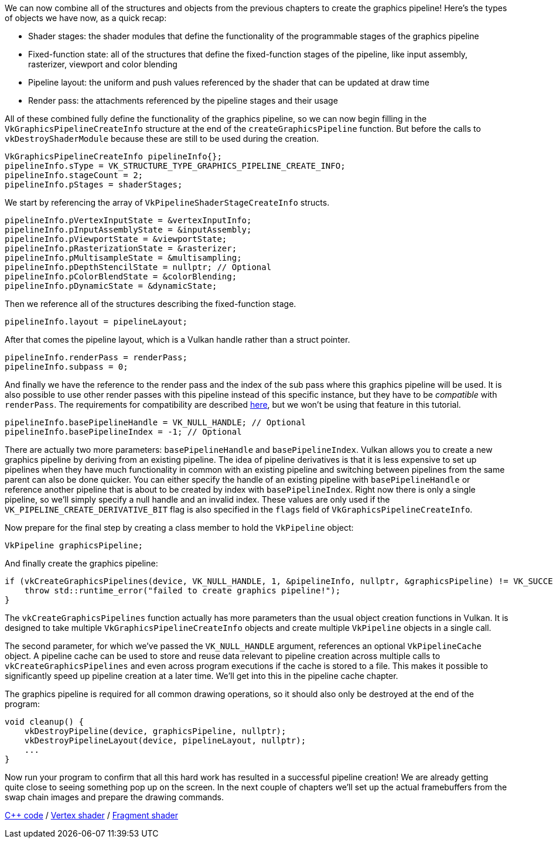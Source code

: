 :pp: {plus}{plus}

We can now combine all of the structures and objects from the previous chapters to create the graphics pipeline!
Here's the types of objects we have now, as a quick recap:

* Shader stages: the shader modules that define the functionality of the programmable stages of the graphics pipeline
* Fixed-function state: all of the structures that define the fixed-function stages of the pipeline, like input assembly, rasterizer, viewport and color blending
* Pipeline layout: the uniform and push values referenced by the shader that can be updated at draw time
* Render pass: the attachments referenced by the pipeline stages and their usage

All of these combined fully define the functionality of the graphics pipeline, so we can now begin filling in the `VkGraphicsPipelineCreateInfo` structure at the end of the `createGraphicsPipeline` function.
But before the calls to  `vkDestroyShaderModule` because these are still to be used during the creation.

[,c++]
----
VkGraphicsPipelineCreateInfo pipelineInfo{};
pipelineInfo.sType = VK_STRUCTURE_TYPE_GRAPHICS_PIPELINE_CREATE_INFO;
pipelineInfo.stageCount = 2;
pipelineInfo.pStages = shaderStages;
----

We start by referencing the array of `VkPipelineShaderStageCreateInfo` structs.

[,c++]
----
pipelineInfo.pVertexInputState = &vertexInputInfo;
pipelineInfo.pInputAssemblyState = &inputAssembly;
pipelineInfo.pViewportState = &viewportState;
pipelineInfo.pRasterizationState = &rasterizer;
pipelineInfo.pMultisampleState = &multisampling;
pipelineInfo.pDepthStencilState = nullptr; // Optional
pipelineInfo.pColorBlendState = &colorBlending;
pipelineInfo.pDynamicState = &dynamicState;
----

Then we reference all of the structures describing the fixed-function stage.

[,c++]
----
pipelineInfo.layout = pipelineLayout;
----

After that comes the pipeline layout, which is a Vulkan handle rather than a struct pointer.

[,c++]
----
pipelineInfo.renderPass = renderPass;
pipelineInfo.subpass = 0;
----

And finally we have the reference to the render pass and the index of the sub pass where this graphics pipeline will be used.
It is also possible to use other render passes with this pipeline instead of this specific instance, but they have to be _compatible_ with `renderPass`.
The requirements for compatibility are described https://www.khronos.org/registry/vulkan/specs/1.3-extensions/html/chap8.html#renderpass-compatibility[here], but we won't be using that feature in this tutorial.

[,c++]
----
pipelineInfo.basePipelineHandle = VK_NULL_HANDLE; // Optional
pipelineInfo.basePipelineIndex = -1; // Optional
----

There are actually two more parameters: `basePipelineHandle` and `basePipelineIndex`.
Vulkan allows you to create a new graphics pipeline by deriving from an existing pipeline.
The idea of pipeline derivatives is that it is less expensive to set up pipelines when they have much functionality in common with an existing pipeline and switching between pipelines from the same parent can also be done quicker.
You can either specify the handle of an existing pipeline with `basePipelineHandle` or reference another pipeline that is about to be created by index with `basePipelineIndex`.
Right now there is only a single pipeline, so we'll simply specify a null handle and an invalid index.
These values are only used if the `VK_PIPELINE_CREATE_DERIVATIVE_BIT` flag is also specified in the `flags` field of `VkGraphicsPipelineCreateInfo`.

Now prepare for the final step by creating a class member to hold the `VkPipeline` object:

[,c++]
----
VkPipeline graphicsPipeline;
----

And finally create the graphics pipeline:

[,c++]
----
if (vkCreateGraphicsPipelines(device, VK_NULL_HANDLE, 1, &pipelineInfo, nullptr, &graphicsPipeline) != VK_SUCCESS) {
    throw std::runtime_error("failed to create graphics pipeline!");
}
----

The `vkCreateGraphicsPipelines` function actually has more parameters than the usual object creation functions in Vulkan.
It is designed to take multiple `VkGraphicsPipelineCreateInfo` objects and create multiple `VkPipeline` objects in a single call.

The second parameter, for which we've passed the `VK_NULL_HANDLE` argument, references an optional `VkPipelineCache` object.
A pipeline cache can be used to store and reuse data relevant to pipeline creation across multiple calls to `vkCreateGraphicsPipelines` and even across program executions if the cache is stored to a file.
This makes it possible to significantly speed up pipeline creation at a later time.
We'll get into this in the pipeline cache chapter.

The graphics pipeline is required for all common drawing operations, so it should also only be destroyed at the end of the program:

[,c++]
----
void cleanup() {
    vkDestroyPipeline(device, graphicsPipeline, nullptr);
    vkDestroyPipelineLayout(device, pipelineLayout, nullptr);
    ...
}
----

Now run your program to confirm that all this hard work has resulted in a successful pipeline creation!
We are already getting quite close to seeing something pop up on the screen.
In the next couple of chapters we'll set up the actual framebuffers from the swap chain images and prepare the drawing commands.

link:/code/12_graphics_pipeline_complete.cpp[C{pp} code] / link:/code/09_shader_base.vert[Vertex shader] / link:/code/09_shader_base.frag[Fragment shader]
